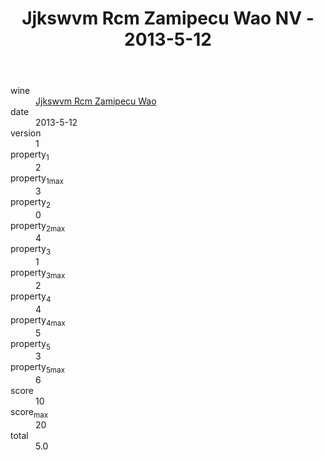 :PROPERTIES:
:ID:                     18f6d990-574d-435e-83cf-6818881c120c
:END:
#+TITLE: Jjkswvm Rcm Zamipecu Wao NV - 2013-5-12

- wine :: [[id:2ef3338d-5769-44e3-9907-3066fd2b2cc2][Jjkswvm Rcm Zamipecu Wao]]
- date :: 2013-5-12
- version :: 1
- property_1 :: 2
- property_1_max :: 3
- property_2 :: 0
- property_2_max :: 4
- property_3 :: 1
- property_3_max :: 2
- property_4 :: 4
- property_4_max :: 5
- property_5 :: 3
- property_5_max :: 6
- score :: 10
- score_max :: 20
- total :: 5.0


